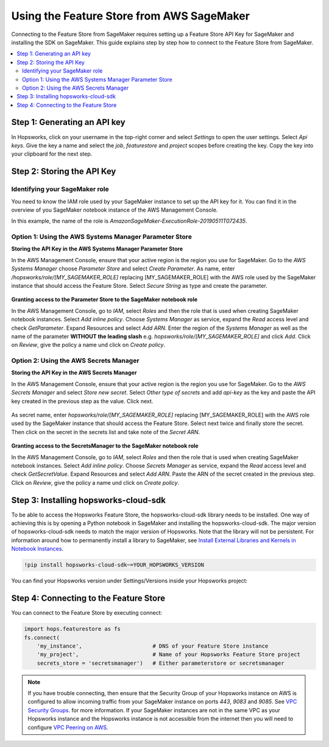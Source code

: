 Using the Feature Store from AWS SageMaker
==========================================

Connecting to the Feature Store from SageMaker requires setting up a Feature Store API Key for SageMaker
and installing the SDK on SageMaker. This guide explains step by step how to connect to the Feature
Store from SageMaker.

.. contents:: :local:

Step 1: Generating an API key
-----------------------------

.. include-1-start

In Hopsworks, click on your username in the top-right corner and select *Settings* to open the user settings. 
Select *Api keys*. Give the key a name and select the *job*, *featurestore* and *project* scopes before creating the key. 
Copy the key into your clipboard for the next step.

.. _sagemaker_api_key.png: ../../../_images/sagemaker_api_key.png
.. figure:: ../../../imgs/feature_store/sagemaker_api_key.png
    :alt: Creating a Feature Store API Key for SageMaker
    :target: `sagemaker_api_key.png`_
    :align: center
    :figclass: align-center

.. include-1-stop

Step 2: Storing the API Key
---------------------------

Identifying your SageMaker role
~~~~~~~~~~~~~~~~~~~~~~~~~~~~~~~

.. include-2.1-start

You need to know the IAM role used by your SageMaker instance to set up the API key for it. You can find it
in the overview of you SageMaker notebook instance of the AWS Management Console.

In this example, the name of the role is *AmazonSageMaker-ExecutionRole-20190511T072435*.

.. _sagemaker-role.png: ../../../_images/sagemaker-role.png
.. figure:: ../../../imgs/feature_store/sagemaker-role.png
    :alt: Identifying your SageMaker role
    :target: `sagemaker-role.png`_
    :align: center
    :figclass: align-center

.. include-2.1-stop

Option 1: Using the AWS Systems Manager Parameter Store
~~~~~~~~~~~~~~~~~~~~~~~~~~~~~~~~~~~~~~~~~~~~~~~~~~~~~~~

**Storing the API Key in the AWS Systems Manager Parameter Store**

In the AWS Management Console, ensure that your active region is the region you use for SageMaker.
Go to the *AWS Systems Manager* choose *Parameter Store* and select *Create Parameter*.
As name, enter */hopsworks/role/[MY_SAGEMAKER_ROLE]* replacing [MY_SAGEMAKER_ROLE]
with the AWS role used by the SageMaker instance that should access the Feature Store.
Select *Secure String* as type and create the parameter.

.. _sagemaker_parameter_store.png: ../../../_images/sagemaker_parameter_store.png
.. figure:: ../../../imgs/feature_store/sagemaker_parameter_store.png
    :alt: Storing the Feature Store API Key in the Parameter Store
    :target: `sagemaker_parameter_store.png`_
    :align: center
    :scale: 40 %
    :figclass: align-center

**Granting access to the Parameter Store to the SageMaker notebook role**

In the AWS Management Console, go to *IAM*, select *Roles* and then the role that is used when
creating SageMaker notebook instances. Select *Add inline policy*. Choose *Systems Manager* as service,
expand the *Read* access level and check *GetParameter*. Expand Resources and select *Add ARN*.
Enter the region of the *Systems Manager* as well as the name of the parameter **WITHOUT the leading slash**
e.g. *hopsworks/role/[MY_SAGEMAKER_ROLE]* and click *Add*. Click on *Review*, give the policy
a name und click on *Create policy*.

.. _sagemaker_aws_policy2.png: ../../../_images/sagemaker_aws_policy2.png
.. figure:: ../../../imgs/feature_store/sagemaker_aws_policy2.png
    :alt: Configuring the access policy for the Parameter Store
    :target: `sagemaker_aws_policy2.png`_
    :align: center
    :figclass: align-center

Option 2: Using the AWS Secrets Manager
~~~~~~~~~~~~~~~~~~~~~~~~~~~~~~~~~~~~~~~

**Storing the API Key in the AWS Secrets Manager**

.. include-2-start

In the AWS Management Console, ensure that your active region is the region you use for SageMaker.
Go to the *AWS Secrets Manager* and select *Store new secret*. Select *Other type of secrets* and add
*api-key* as the key and paste the API key created in the previous step as the value. Click next.

.. _sagemaker_secrets_manager.png: ../../../_images/sagemaker_secrets_manager.png
.. figure:: ../../../imgs/feature_store/sagemaker_secrets_manager.png
    :alt: Storing the Feature Store API Key in the Secrets Manager Step 1
    :target: `sagemaker_secrets_manager.png`_
    :scale: 40 %
    :align: center
    :figclass: align-center

As secret name, enter *hopsworks/role/[MY_SAGEMAKER_ROLE]* replacing [MY_SAGEMAKER_ROLE] with the AWS
role used by the SageMaker instance that should access the Feature Store. Select next twice and finally
store the secret. Then click on the secret in the secrets list and take note of the *Secret ARN*.

.. _sagemaker_secrets_manager2.png: ../../../_images/sagemaker_secrets_manager2.png
.. figure:: ../../../imgs/feature_store/sagemaker_secrets_manager2.png
    :alt: Storing the Feature Store API Key in the Secrets Manager Step 2
    :target: `sagemaker_secrets_manager2.png`_
    :align: center
    :scale: 35 %
    :figclass: align-center

**Granting access to the SecretsManager to the SageMaker notebook role**

In the AWS Management Console, go to *IAM*, select *Roles* and then the role that is used when creating
SageMaker notebook instances. Select *Add inline policy*. Choose *Secrets Manager* as service, expand the
*Read* access level and check *GetSecretValue*. Expand Resources and select *Add ARN*. Paste the ARN of
the secret created in the previous step. Click on *Review*, give the policy a name und click on *Create policy*.

.. _sagemaker_aws_policy.png: ../../../_images/sagemaker_aws_policy.png
.. figure:: ../../../imgs/feature_store/sagemaker_aws_policy.png
    :alt: Configuring the access policy for the Secrets Manager
    :target: `sagemaker_aws_policy.png`_
    :align: center
    :figclass: align-center

.. include-2-stop

Step 3: Installing hopsworks-cloud-sdk
--------------------------------------

.. include-3-start

To be able to access the Hopsworks Feature Store, the hopsworks-cloud-sdk library needs to be installed.
One way of achieving this is by opening a Python notebook in SageMaker and installing the
hopsworks-cloud-sdk. The major version of hopsworks-cloud-sdk needs to match the major version
of Hopsworks. Note that the library will not be persistent. For information around how to permanently
install a library to SageMaker, see
`Install External Libraries and Kernels in Notebook Instances <https://docs.aws.amazon.com/sagemaker/latest/dg/nbi-add-external.html>`_.

.. code-block:: bash

    !pip install hopsworks-cloud-sdk~=YOUR_HOPSWORKS_VERSION

You can find your Hopsworks version under Settings/Versions inside your Hopsworks project:

.. _hopsworks_version.png: ../../../_images/hopsworks_version.png
.. figure:: ../../../imgs/feature_store/hopsworks_version.png
    :alt: Creating a Feature Store API Key
    :target: `hopsworks_version.png`_
    :align: center
    :figclass: align-center

.. include-3-stop

Step 4: Connecting to the Feature Store
---------------------------------------

.. include-4-start

You can connect to the Feature Store by executing connect:

.. code-block:: python

    import hops.featurestore as fs
    fs.connect(
        'my_instance',                      # DNS of your Feature Store instance
        'my_project',                       # Name of your Hopsworks Feature Store project
        secrets_store = 'secretsmanager')   # Either parameterstore or secretsmanager

.. note::

    If you have trouble connecting, then ensure that the Security Group of your Hopsworks instance on AWS is configured
    to allow incoming traffic from your SageMaker instance on ports *443*, *9083* and *9085*. See
    `VPC Security Groups <https://docs.aws.amazon.com/vpc/latest/userguide/VPC_SecurityGroups.html>`_.
    for more information. If your SageMaker instances are not in the same VPC as your Hopsworks instance and the Hopsworks
    instance is not accessible from the internet then you will need to configure
    `VPC Peering on AWS <https://docs.aws.amazon.com/vpc/latest/peering/what-is-vpc-peering.html>`_.

.. include-4-stop